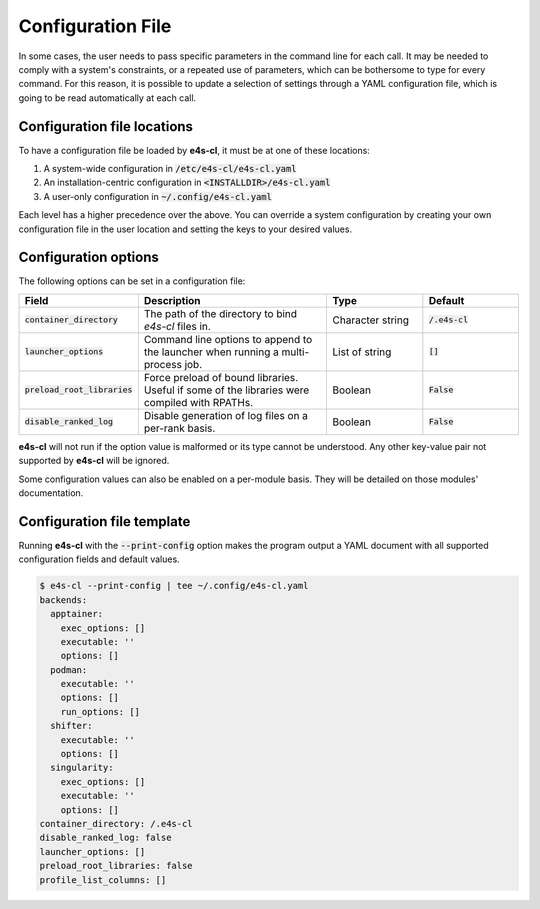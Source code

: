 Configuration File
=======================

In some cases, the user needs to pass specific parameters in the command line for each call. It may be needed to comply with a system's constraints, or a repeated use of parameters, which can be bothersome to type for every command.
For this reason, it is possible to update a selection of settings through a YAML configuration file, which is going to be read automatically at each call.

Configuration file locations
----------------------------

To have a configuration file be loaded by **e4s-cl**, it must be at one of these locations:

1. A system-wide configuration in :code:`/etc/e4s-cl/e4s-cl.yaml`
2. An installation-centric configuration in :code:`<INSTALLDIR>/e4s-cl.yaml`
3. A user-only configuration in :code:`~/.config/e4s-cl.yaml`

Each level has a higher precedence over the above. You can override a system configuration by creating your own configuration file in the user location and setting the keys to your desired values.

Configuration options
---------------------

The following options can be set in a configuration file:

.. list-table::
   :widths: 10 20 10 10
   :header-rows: 1

   * - Field
     - Description
     - Type
     - Default

   * - :code:`container_directory`
     - The path of the directory to bind `e4s-cl` files in.
     - Character string
     - :code:`/.e4s-cl`

   * - :code:`launcher_options`
     - Command line options to append to the launcher when running a multi-process job.
     - List of string
     - :code:`[]`

   * - :code:`preload_root_libraries`
     - Force preload of bound libraries. Useful if some of the libraries were compiled with RPATHs.
     - Boolean
     - :code:`False`

   * - :code:`disable_ranked_log`
     - Disable generation of log files on a per-rank basis.
     - Boolean
     - :code:`False`

**e4s-cl** will not run if the option value is malformed or its type cannot be understood. Any other key-value pair not supported by **e4s-cl** will be ignored.

Some configuration values can also be enabled on a per-module basis. They will be detailed on those modules' documentation.

Configuration file template
---------------------------

Running **e4s-cl** with the :code:`--print-config` option makes the program output a YAML document with all supported configuration fields and default values.

.. code ::

    $ e4s-cl --print-config | tee ~/.config/e4s-cl.yaml
    backends:
      apptainer:
        exec_options: []
        executable: ''
        options: []
      podman:
        executable: ''
        options: []
        run_options: []
      shifter:
        executable: ''
        options: []
      singularity:
        exec_options: []
        executable: ''
        options: []
    container_directory: /.e4s-cl
    disable_ranked_log: false
    launcher_options: []
    preload_root_libraries: false
    profile_list_columns: []

